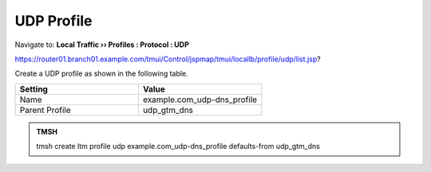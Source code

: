 UDP Profile
#####################################

Navigate to: **Local Traffic  ››  Profiles : Protocol : UDP**

https://router01.branch01.example.com/tmui/Control/jspmap/tmui/locallb/profile/udp/list.jsp?

Create a UDP profile as shown in the following table.
 
.. csv-table::
   :header: "Setting", "Value"
   :widths: 15, 15

   "Name", "example.com_udp-dns_profile"
   "Parent Profile", "udp_gtm_dns"

.. image:: /_static/class2/router01_create_udp_profile.png
   :width: 800

.. image:: /_static/class2/router01_create_udp_profile_properties.png
   :width: 800

.. admonition:: TMSH

   tmsh create ltm profile udp example.com_udp-dns_profile defaults-from udp_gtm_dns
